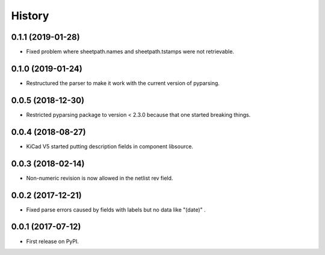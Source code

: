 .. :changelog:

History
-------


0.1.1 (2019-01-28)
______________________

* Fixed problem where sheetpath.names and sheetpath.tstamps were not retrievable.


0.1.0 (2019-01-24)
______________________

* Restructured the parser to make it work with the current version of pyparsing.


0.0.5 (2018-12-30)
______________________

* Restricted pyparsing package to version < 2.3.0 because that one started breaking things.


0.0.4 (2018-08-27)
______________________

* KiCad V5 started putting description fields in component libsource.


0.0.3 (2018-02-14)
______________________

* Non-numeric revision is now allowed in the netlist rev field.


0.0.2 (2017-12-21)
______________________

* Fixed parse errors caused by fields with labels but no data like "(date)" .


0.0.1 (2017-07-12)
______________________

* First release on PyPI.
